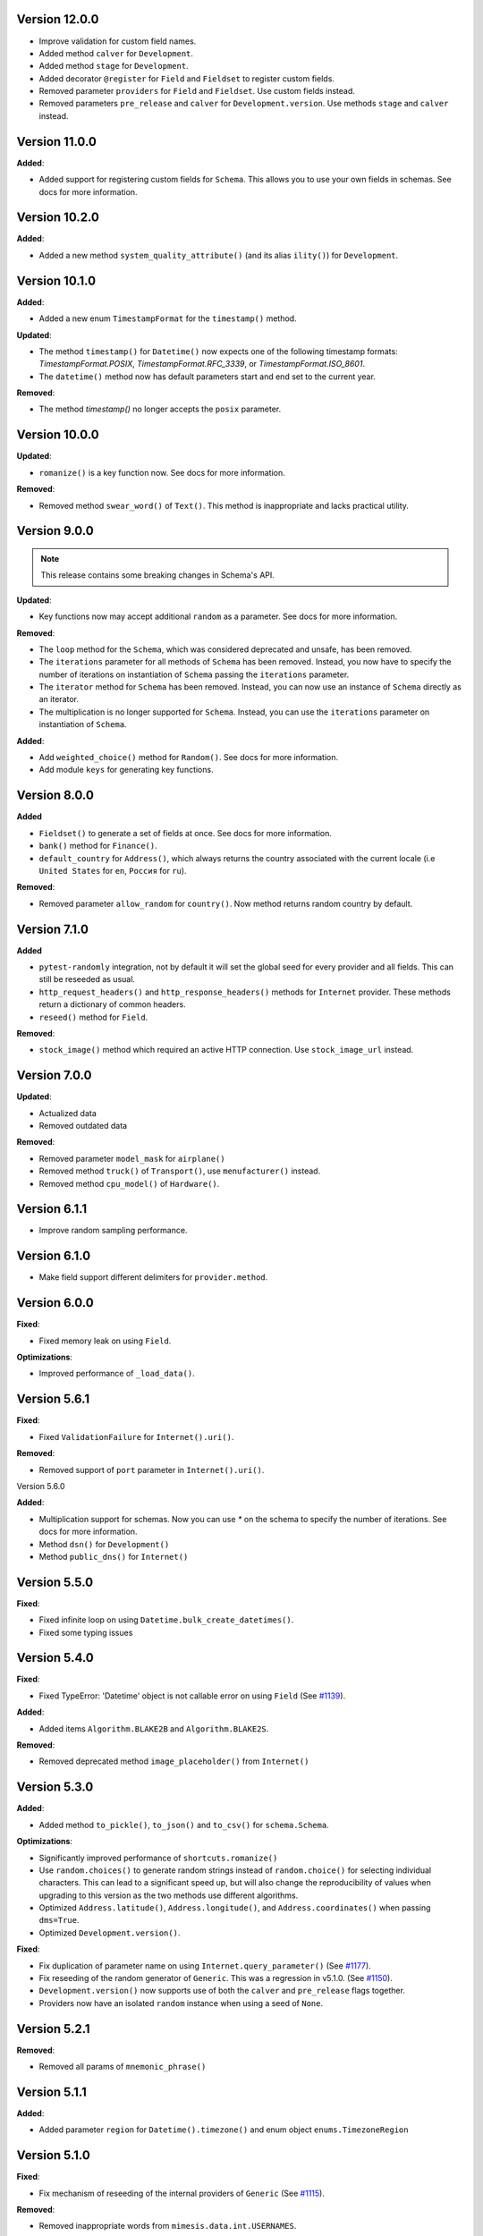 Version 12.0.0
--------------

- Improve validation for custom field names.
- Added method ``calver`` for ``Development``.
- Added method ``stage`` for ``Development``.
- Added decorator ``@register`` for ``Field`` and ``Fieldset`` to register custom fields.
- Removed parameter ``providers`` for ``Field`` and ``Fieldset``. Use custom fields instead.
- Removed parameters ``pre_release`` and ``calver`` for ``Development.version``. Use methods ``stage`` and ``calver`` instead.


Version 11.0.0
--------------

**Added**:

- Added support for registering custom fields for ``Schema``. This allows you to use your own fields in schemas. See docs for more information.


Version 10.2.0
--------------

**Added**:

- Added a new method ``system_quality_attribute()`` (and its alias ``ility()``) for ``Development``.


Version 10.1.0
--------------

**Added**:

- Added a new enum ``TimestampFormat`` for the ``timestamp()`` method.

**Updated**:

- The method ``timestamp()`` for ``Datetime()`` now expects one of the following timestamp formats: `TimestampFormat.POSIX`, `TimestampFormat.RFC_3339`, or `TimestampFormat.ISO_8601`.
- The ``datetime()`` method now has default parameters start and end set to the current year.

**Removed**:

- The method `timestamp()` no longer accepts the ``posix`` parameter.


Version 10.0.0
--------------

**Updated**:

- ``romanize()`` is a key function now. See docs for more information.


**Removed**:

- Removed method ``swear_word()`` of ``Text()``. This method is inappropriate and lacks practical utility.


Version 9.0.0
-------------
.. note::

    This release contains some breaking changes in Schema's API.

**Updated**:

- Key functions now may accept additional ``random`` as a parameter. See docs for more information.

**Removed**:

- The ``loop`` method for the ``Schema``, which was considered deprecated and unsafe, has been removed.
- The ``iterations`` parameter for all methods of ``Schema`` has been removed. Instead, you now have to specify the number of iterations on instantiation of ``Schema`` passing the ``iterations`` parameter.
- The ``iterator`` method for ``Schema`` has been removed. Instead, you can now use an instance of ``Schema`` directly as an iterator.
- The multiplication is no longer supported for ``Schema``. Instead, you can use the ``iterations`` parameter on instantiation of ``Schema``.

**Added**:

- Add ``weighted_choice()`` method for ``Random()``. See docs for more information.
- Add module ``keys`` for generating key functions.

Version 8.0.0
-------------

**Added**

- ``Fieldset()`` to generate a set of fields at once. See docs for more information.
- ``bank()`` method for ``Finance()``.
- ``default_country`` for ``Address()``, which always returns the country associated with the current locale (i.e ``United States`` for ``en``, ``Россия`` for ``ru``).

**Removed**:

- Removed parameter ``allow_random`` for ``country()``. Now method returns random country by default.

Version 7.1.0
-------------

**Added**

- ``pytest-randomly`` integration, not by default it will set the global seed for every provider and all fields. This can still be reseeded as usual.
- ``http_request_headers()`` and ``http_response_headers()`` methods for ``Internet`` provider. These methods return a dictionary of common headers.
- ``reseed()`` method for ``Field``.

**Removed**:

- ``stock_image()`` method which required an active HTTP connection. Use ``stock_image_url`` instead.

Version 7.0.0
-------------

**Updated**:

- Actualized data
- Removed outdated data

**Removed**:

- Removed parameter ``model_mask`` for ``airplane()``
- Removed method ``truck()`` of ``Transport()``, use ``menufacturer()`` instead.
- Removed method ``cpu_model()`` of ``Hardware()``.

Version 6.1.1
-------------

- Improve random sampling performance.


Version 6.1.0
-------------

- Make field support different delimiters for ``provider.method``.


Version 6.0.0
-------------

**Fixed**:

- Fixed memory leak on using ``Field``.

**Optimizations**:

- Improved performance of ``_load_data()``.


Version 5.6.1
-------------

**Fixed**:

- Fixed ``ValidationFailure`` for ``Internet().uri()``.

**Removed**:

- Removed support of ``port`` parameter in ``Internet().uri()``.

Version 5.6.0

**Added**:

- Multiplication support for schemas. Now you can use `*` on the schema to specify the number of iterations. See docs for more information.
- Method ``dsn()`` for ``Development()``
- Method ``public_dns()`` for ``Internet()``

Version 5.5.0
-------------

**Fixed**:

- Fixed infinite loop on using ``Datetime.bulk_create_datetimes()``.
- Fixed some typing issues

Version 5.4.0
-------------

**Fixed**:

- Fixed TypeError: 'Datetime' object is not callable error on using ``Field`` (See `#1139 <https://github.com/lk-geimfari/mimesis/issues/1139>`_).

**Added**:

- Added items ``Algorithm.BLAKE2B`` and ``Algorithm.BLAKE2S``.


**Removed**:

- Removed deprecated method ``image_placeholder()`` from ``Internet()``



Version 5.3.0
-------------

**Added**:

- Added method ``to_pickle()``, ``to_json()`` and ``to_csv()`` for ``schema.Schema``.


**Optimizations**:

- Significantly improved performance of ``shortcuts.romanize()``
- Use ``random.choices()`` to generate random strings instead of ``random.choice()`` for selecting individual characters. This can lead to a significant speed up, but will also change the reproducibility of values when upgrading to this version as the two methods use different algorithms.
- Optimized ``Address.latitude()``, ``Address.longitude()``, and ``Address.coordinates()`` when passing ``dms=True``.
- Optimized ``Development.version()``.

**Fixed**:

- Fix duplication of parameter name on using ``Internet.query_parameter()`` (See `#1177 <https://github.com/lk-geimfari/mimesis/issues/1177>`_).
- Fix reseeding of the random generator of ``Generic``. This was a regression in v5.1.0. (See `#1150 <https://github.com/lk-geimfari/mimesis/issues/1150>`_).
- ``Development.version()`` now supports use of both the ``calver`` and ``pre_release`` flags together.
- Providers now have an isolated ``random`` instance when using a seed of ``None``.


Version 5.2.1
-------------

**Removed**:

- Removed all params of ``mnemonic_phrase()``


Version 5.1.1
-------------

**Added**:

- Added parameter ``region`` for ``Datetime().timezone()`` and enum object ``enums.TimezoneRegion``

Version 5.1.0
-------------

**Fixed**:

- Fix mechanism of reseeding of the internal providers of ``Generic`` (See `#1115 <https://github.com/lk-geimfari/mimesis/issues/1115>`_).

**Removed**:

- Removed inappropriate words from ``mimesis.data.int.USERNAMES``.

Version 5.0.0
-------------

**Warning**: This release contains some breaking changes in API.

**Python compatibility**:

Mimesis 5.0 supports Python 3.8, 3.9, and 3.10.

The Mimesis 4.1.3 is the last to support Python 3.6 and 3.7.

**Reworked**:

- A method ``Person().username()``, now it accepts a parameters ``mask`` and ``drange``.

**Renamed**:

- Renamed ``enums.UnitName`` to ``enums.MeasureUnit``
- Renamed ``enums.PrefixSign`` to ``enums.MetricPrefixSign``
- Renamed ``Business()`` to ``Finance()``
- Renamed ``BaseDataProvider.pull`` to ``BaseDataProvider._load_datafile``
- Renamed ``mimesis.providers.numbers.Numbers`` to ``mimesis.providers.numeric.Numeric``
- Renamed ``fmt`` argument of ``Address().country_code()`` to ``code``

**Fixed**:

- Fix inheritance issues for ``Generic``, now it inherits ``BaseProvider`` instead of ``BaseDataProvider``
- Fix locale-independent provider to make them accepts keyword-only arguments
- Fix DenmarkSpecProvider CPR to generate valid CPR numbers.
- Fix ``.cvv()`` to make it return string
- Fix ``.cid()`` to make it return string
- Fix ``.price()`` of ``Finance`` to make it return float.

**Added**:

- Added method ``hostname()`` for ``Internet`` data provider
- Added support of ``**kwargs`` for a method ``add_provider`` of ``Generic()`` provider
- Added enum ``Locale`` to ``mimesis.enums`` and ``mimesis.locales``
- Added ``measure_unit`` and ``metric_prefix`` methods for the ``Science`` provider.
- Added ``.iterator()`` for ``schema.Schema``
- Added methods ``.slug()`` and ``ip_v4_with_port()`` for ``Internet()``
- Added ``increment()`` method for ``Numbers()``
- Added methods ``.stock_ticker()``, ``.stock_name()`` and ``.stock_exchange()`` for ``Finance()``
- Added ``BinaryFile`` data provider which provides binary data files, such as ``.mp3``, ``.mp4``, ``.png``, etc.

**Removed**:

- Removed module ``decorators``. Use ``shortcuts.romanize`` to romanize Cyrillic strings.
- Removed ``as_object`` parameter for ``.uuid()``. Now it returns string by default, if you need uuid4 object then use ``.uuid_object()``
- Removed invalid names and surnames from ``person.json`` for ``ru`` locale
- Removed data provider ``UnitSystem()``, use ``Science()`` instead
- Removed data provider ``Structure()``, use ``schema.Schema`` instead
- Removed builtin provider ``GermanySpecProvider``
- Removed data provider ``Clothing``, use ``Numbers`` instead
- Removed method ``copyright()`` of ``Finance()``
- Removed method ``network_protocol()`` of ``Internet()``
- Removed params ``with_port`` and ``port_range`` for ``ip_v4()`` of ``Internet()``. Use ``ip_v4_with_port()`` instead.
- Removed methods ``sexual_orientation``, ``social_media_profile`` and ``avatar`` of the ``Person()`` provider.
- Removed a bunch of useless custom exceptions and replaced them with ``FieldError``.
- Removed completely useless ``chemical_element`` and ``atomic_number`` methods of ``Science`` data provider and made it locale-independent.


Version 4.1.3
-------------

**Added**:

- Added ``py.typed`` file to the package
- Added ``Python 3.9`` support


Version 4.1.2
-------------

**Fix**:

- Fixed type hint issue for ``schema.Schema`` (`#928 <https://github.com/lk-geimfari/mimesis/issues/928>`_)


Version 4.1.1
-------------

**Fix**:

- Fixed issue with non-unique uuid

Version 4.1.0
-------------

**Added**:

- Added method ``manufacturer()`` for class ``Transport()``
- Added ``sk`` (Slovak) locale support
- Added new parameter ``unique`` for method ``Person().email()``
- Added new parameter ``as_object`` for method ``Cryptographic().uuid()``

**Updated**:

- Updated parameter ``end`` for some methods of provider ``Datetime()`` (Fix #870)
- Updated ``.price()`` to make it supported locales (Fix #875)

**Rename**:

- Renamed ``decorators.romanized`` to ``decorators.romanize``
- Renamed ``Random.schoice`` to ``Random.generate_string``
- Renamed ``BaseDataProvider.pull`` to ``BaseDataProvider._pull``

**Removed**:

- Removed the deprecated ``download_image()`` function from the ``shortcuts`` module, use your own custom downloader instead.
- Removed parameter ``version`` for method ``Cryptographic().uuid()``

Version 4.0.0
-------------

.. warning:: This release (4.0.0) contains some insignificant but breaking changes in API, please be careful.

**Added**:

- Added an alias ``first_name(*args, **kwargs)`` for the method ``Person().name()``
- Added an alias ``sex(*args, **kwargs)`` for the method ``Person().gender()``
- Added method ``randstr()`` for class ``Random()``
- Added method ``complexes()`` for the provider ``Numbers()``
- Added method ``matrix`` for the provider ``Numbers()``
- Added method ``integer_number()`` for the provider ``Numbers()``
- Added method ``float_number()`` for the provider ``Numbers()``
- Added method ``complex_number()`` for the provider ``Numbers()``
- Added method ``decimal_number()`` for the provider ``Numbers()``
- Added method ``ip_v4_object()`` and ``ip_v6_object`` for the provider ``Internet()``. Now you can generate IP objects, not just strings.
- Added new parameter ``port_range`` for method ``ip_v4()``
- Added new parameter ``separator`` for method ``Cryptographic().mnemonic_phrase()``

**Fixed**:

- Fixed issue with invalid email addresses on using custom domains without ``@`` for ``Person().email()``

**Updated**:

- Updated names and surnames for locale ``ru``
- The ``floats()`` function in the ``Numbers`` provider now accepts arguments about the range of the generated float numbers and the rounding used. By default, it generates a list of ``n`` float numbers instead of a list of 10^n elements.
- The argument ``length`` of the function ``integers`` is renamed to ``n``.

**Removed**:

- Removed the ``rating()`` method from the ``Numbers`` provider. It can be replaced with ``float_number()``.
- Removed the ``primes()`` method from the ``Numbers`` provider.
- Removed the ``digit()`` method from the ``Numbers`` provider. Use ``integer_number()`` instead.
- Removed the ``between()`` method from the ``Numbers`` provider. Use ``integer_number()`` instead.
- Removed the ``math_formula()`` method from the ``Science`` provider.
- Removed ``rounding`` argument from ``floats()``. Now it's ``precision``.

Version 3.3.0
-------------

**Fixed**:

- ``country()`` from the ``Address()`` provider now by default returns the country name of the current locale.
- Separated Europe and Asia continents in Italian locale.


**Removed**:

- Removed duplicated names in the countries of ``et`` locale.

Version 3.2.0
-------------

**Added**:

- Added built-in provider DenmarkSpecProvider
- Added meta classes for providers for internal usage (see `#621 <https://github.com/lk-geimfari/mimesis/issues/621>`_.)
- Added support for custom templates in ``Person().username()``
- Added ``ItalianSpecProvider()``

**Fixed**:

- Support of seed for custom providers
- ``currency_iso_code`` from the ``Business()`` provider now by default returns the currency code of the current locale.

**Removed**:

- Removed ``multiple_choice()`` in the ``random`` module because it was unused and it could be replaced with ``random.choices``.
- Removed legacy method ``child_count()`` from provider ``Person()``

Version 3.1.0
-------------

**Fixed**:

- Fixed ``UnsupportedField`` on using field ``choice``, `#619 <https://github.com/lk-geimfari/mimesis/issues/619>`_


Version 3.0.0
-------------

.. warning:: This release (3.0.0) contains some breaking changes in API

.. warning:: In this release (3.0.0) we've reject support of Python 3.5


**Added**:

- Added provider ``Choice()``
- Added method ``formatted_time()`` for ``Datetime()`` provider
- Added method ``formatted_date()`` for ``Datetime()`` provider
- Added method ``formatted_datetime()`` for ``Datetime()`` provider
- Added support of timezones (optional) for ``Datetime().datetime()``
- Added method to bulk create datetime objects: ``Datetime().bulk_create_datetimes()``
- Added ``kpp`` for ``RussiaSpecProvider``
- Added ``PolandSpecProvider`` builtin data provider
- Added context manager to temporarily overriding locale - ``BaseDataProvider.override_locale()``
- Added method ``token_urlsafe()`` for ``Cryptographic`` provider
- Added 6k+ username words


**Updated**:

- Updated documentation
- Updated data for ``pl`` and ``fr``
- Updated SNILS algorithm for ``RussiaSpecProvider``
- Updated method ``Datetime().time()`` to return only ``datetime.time`` object
- Updated method ``Datetime().date()`` to return only ``datetime.date`` object
- Completely annotated all functions
- Locale independent providers inherit ``BaseProvider`` instead of ``BaseDataProvider`` (it's mean that locale independent providers does not support parameter ``locale`` anymore)
- Now you can add to Generic only providers which are subclasses of ``BaseProvider`` to ensure a single instance of ``random.Random()`` for all providers


**Renamed**:

- Renamed provider ``ClothingSizes`` to ``Clothing``, so now it can contain any data related to clothing, not sizes only
- Renamed ``Science().dna()`` to ``Science().dna_sequence()``
- Renamed ``Science().rna()`` to ``Science().rna_sequence()``
- Renamed module ``helpers.py`` to ``random.py``
- Renamed module ``config.py`` to ``locales.py``
- Renamed module ``utils.py`` to ``shortcuts.py``
- Renamed ``Cryptographic().bytes()`` to ``Cryptographic.token_bytes()``
- Renamed ``Cryptographic().token()`` to ``Cryptographic.token_hex()``


**Removed**:

- Removed deprecated argument ``fmt`` for ``Datetime().date()``, use ``Datetime().formatted_date()`` instead
- Removed deprecated argument ``fmt`` for ``Datetime().time()``, use ``Datetime().formatted_time()`` instead
- Removed deprecated argument ``humanize`` for ``Datetime().datetime()``, use ``Datetime().formatted_datetime()`` instead
- Removed deprecated method ``Science.scientific_article()``
- Removed deprecated providers ``Games``
- Removed deprecated method ``Structure().json()``, use ``schema.Schema()`` and ``schema.Field`` instead
- Removed deprecated and useless method: ``Development().backend()``
- Removed deprecated and useless method: ``Development().frontend()``
- Removed deprecated and useless method: ``Development().version_control_system()``
- Removed deprecated and useless method: ``Development().container()``
- Removed deprecated and useless method: ``Development().database()``
- Removed deprecated method ``Internet().category_of_website()``
- Removed duplicated method ``Internet().image_by_keyword()``, use ``Internet().stock_image()`` with ``keywords`` instead
- Removed deprecated JapanSpecProvider (it didn't fit the definition of the data provider)
- Removed deprecated method ``Internet().subreddit()``
- Removed ``Cryptographic().salt()`` use ``Cryptographic().token_hex()`` or  ``Cryptographic().token_bytes()`` instead
- Removed methods ``Person.favorite_movie()``, ``Person.favorite_music_genre()``, ``Person.level_of_english()`` because they did not related to ``Person`` provider

**Fixed**:

- Fixed bug with seed
- Fixed issue with names on downloading images
- Fixed issue with ``None`` in username for ``Person().username()``
- Other minor improvements and fix


Version 2.1.0
-------------

**Added**:

- Added a list of all supported locales as ``mimesis/locales.py``

**Updated**:

- Changed how ``Internet`` provider works with ``stock_image``
- Changed how ``random`` module works, now exposing global ``Random`` instance
- Updated dependencies
- Updated ``choice`` to make it a provider with more output types

**Fixed**:

- Prevents ``ROMANIZED_DICT`` from mutating
- Fixed ``appveyour`` builds
- Fixed ``flake8-builtins`` checks
- Fixed some ``mypy`` issues with strict mode
- Fixed number of elements returned by ``choice`` with ``unique=True``


Version 2.0.1
-------------

**Removed**:

- Removed internal function ``utils.locale_info`` which duplicate ``utils.setup_locale``


Version 2.0.0
-------------

.. note:: This release (2.0.0) contains some breaking changes and this means that you should update names of classes and methods in your code.

**Added**:

- Added items ``IOC`` and ``FIFA`` for enum object ``CountryCode``
- Added support of custom providers for ``schema.Field``
- Added support of parameter ``dms`` for ``coordinates, longitude, latitude``
- Added method ``Text.rgb_color``

- Added support of parameter ``safe`` for method ``Text.hex_color``
- Added an alias ``zip_code`` for ``Address.postal_code``

**Optimizations**:

- Significantly improved performance of ``schema.Field``
- Other minor improvements

**Updated/Renamed**:

- Updated method ``integers``
- Renamed provider ``Personal`` to ``Person``
- Renamed provider ``Structured`` to ``Structure``
- Renamed provider ``ClothingSizes`` to ``Clothing``
- Renamed json file ``personal.json`` to ``person.json`` for all locales
- Renamed ``country_iso_code`` to ``country_code`` in ``Address`` data provider


Version 1.0.5
-------------

**Added**:

- Added method ``RussiaSpecProvider.inn``

**Fixed**:

- Fixed issue with seed for ``providers.Cryptographic.bytes``
- Fixed issue `#375 <https://github.com/lk-geimfari/mimesis/issues/375>`__

**Optimizations**:

- Optimized method ``Text.hex_color``
- Optimized method ``Address.coordinates``
- Optimized method ``Internet.ip_v6``

**Tests**:

- Grouped tests in classes
- Added tests for seeded data providers
- Other minor optimizations and improvements


Version 1.0.4
-------------

**Added**:

- Added function for multiple choice ``helpers.Random.multiple_choice``

**Fixed**:

- Fixed issue with ``seed`` `#325 <https://github.com/lk-geimfari/mimesis/issues/325>`__

**Optimizations**:

- Optimized method ``username()``


Version 1.0.3
-------------

**Mover/Removed**:

- Moved ``custom_code`` to ``helpers.Random``

**Optimizations**:

- Optimized function ``custom_code`` and it works faster by ≈ 50%
- Other minor optimizations in data providers


Version 1.0.2
-------------

**Added**:

- Added method ``ethereum_address`` for ``Payment``
- Added method ``get_current_locale`` for ``BaseProvider``
- Added method ``boolean`` for ``Development`` which returns random boolean value
- Added method ``integers`` for ``Numbers``
- Added new built in specific provider ``UkraineSpecProvider``
- Added support of ``key functions`` for the object ``schema.Field``
- Added object ``schema.Schema`` which helps generate data by schema

**Fixed**:

- Fixed issue ``full_name`` when method return female surname for male name and vice versa
- Fixed bug with improper handling of attributes that begin with an underscore for class ``schema.Field``

**Updated**:

- Updated method ``version`` for supporting pre-releases and calendar versioning
- Renamed methods ``international``, ``european`` and ``custom`` to ``international_size``, ``european_size`` and ``custom_size``


Version 1.0.1
-------------

**Updated**:

- Fixed #304


Version 1.0.0
-------------

This is a first major version of ``mimesis`` and here are **breaking
changes** (including changes related to support for only the latest
versions of ``Python``, i.e ``Python 3.5`` and ``Python 3.6``), so there
is no backwards compatibility with early versions of this library.

**Added**:

- Added ``Field`` for generating data by schema
- Added new module ``typing.py`` for custom types
- Added new module ``enums.py`` and support of enums in arguments of methods
- Added ``category_of_website`` and ``port`` to ``Internet`` data provider
- Added ``mnemonic_phrase`` for ``Cryptography`` data provider
- Added ``price_in_btc`` and ``currency_symbol`` to ``Business`` data provider
- Added ``dna``, ``rna`` and ``atomic_number`` to ``Science`` data provider
- Added ``vehicle_registration_code`` to ``Transport`` data provider
- Added ``generate_string`` method for ``Random``
- Added alias ``last_name`` for ``surname`` in ``Personal`` data provider
- Added alias ``province``, ``region``, ``federal_subject`` for ``state`` in ``Address`` data provider
- Added annotations for all methods and functions for supporting type hints
- Added new data provider ``Payment``
- Added new methods to ``Payment``: ``credit_card_network``, ``credit_card_owner``

**Fixed**:

- Fixed issue with ``primes`` in ``Numbers`` data provider
- Fixed issue with repeated output on using ``Code().custom code``
- Other minor fix and improvements

**Mover/Removed**:

- Moved ``credit_card``, ``credit_card_expiration_date``, ``cid``, ``cvv``, ``paypal`` and ``bitcoin`` to ``Payment`` from ``Personal``

- Moved ``custom_code`` to ``utils.py`` from ``providers.code.Code``
- Removed some useless methods
- Removed module ``constants``, in view of adding more convenient and useful module ``enums``
- Removed non informative custom exception ``WrongArgument`` and replaced one with ``KeyError`` and ``NonEnumerableError``
- Parameter ``category`` of method ``hashtags`` is deprecated and was removed
- Removed all methods from ``UnitSystem`` and replaced ones with ``unit()``.

**Updated/Renamed**:

- Updated data for ``de-at``, ``en``, ``fr``, ``pl``, ``pt-br``, ``pt``, ``ru``, ``uk``
- Other minor updates in other languages
- Renamed ``currency_iso`` to ``currency_iso_code`` ``in Business`` data provider
